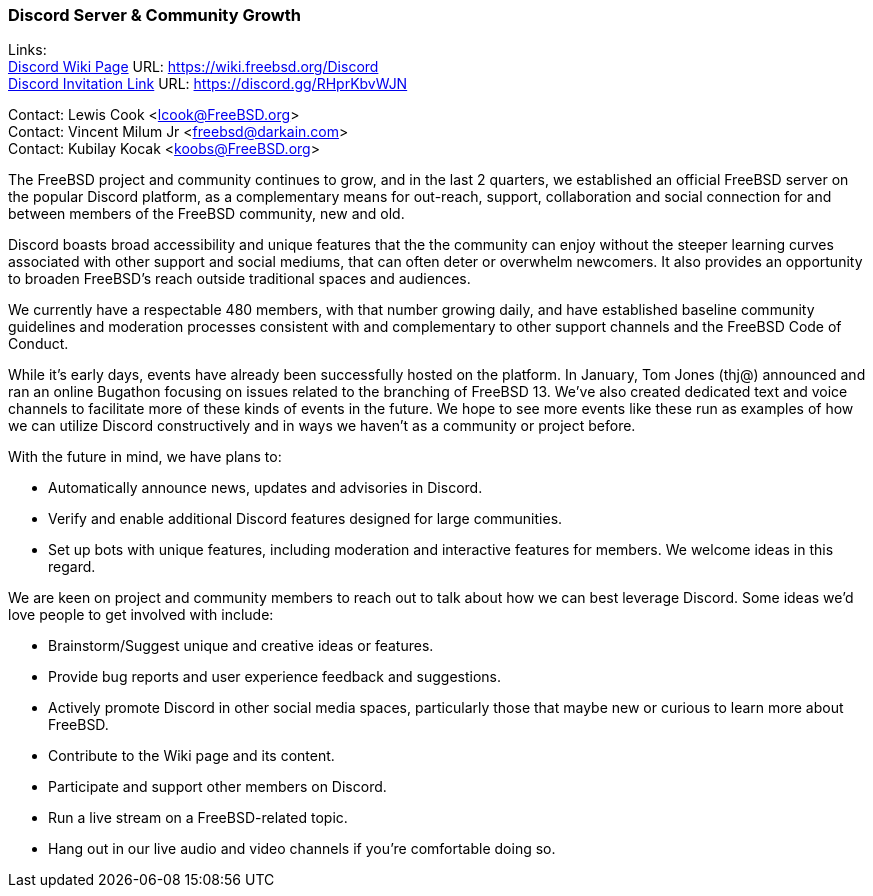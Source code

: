 === Discord Server & Community Growth

Links: +
link:https://wiki.freebsd.org/Discord[Discord Wiki Page] URL: link:https://wiki.freebsd.org/Discord[https://wiki.freebsd.org/Discord] +
link:https://discord.gg/RHprKbvWJN[Discord Invitation Link] URL: link:https://discord.gg/RHprKbvWJN[https://discord.gg/RHprKbvWJN]

Contact: Lewis Cook <lcook@FreeBSD.org> +
Contact: Vincent Milum Jr <freebsd@darkain.com> +
Contact: Kubilay Kocak <koobs@FreeBSD.org>

The FreeBSD project and community continues to grow, and in the last 2 quarters, we established an official FreeBSD server on the popular Discord platform, as a complementary means for out-reach, support, collaboration and social connection for and between members of the FreeBSD community, new and old.

Discord boasts broad accessibility and unique features that the the community can enjoy without the steeper learning curves associated with other support and social mediums, that can often deter or overwhelm newcomers.
It also provides an opportunity to broaden FreeBSD's reach outside traditional spaces and audiences.

We currently have a respectable 480 members, with that number growing daily, and have established baseline community guidelines and moderation processes consistent with and complementary to other support channels and the FreeBSD Code of Conduct.

While it's early days, events have already been successfully hosted on the platform.
In January, Tom Jones (thj@) announced and ran an online Bugathon focusing on issues related to the branching of FreeBSD 13.
We've also created dedicated text and voice channels to facilitate more of these kinds of events in the future.
We hope to see more events like these run as examples of how we can utilize Discord constructively and in ways we haven't as a community or project before.

With the future in mind, we have plans to:

* Automatically announce news, updates and advisories in Discord.
* Verify and enable additional Discord features designed for large communities.
* Set up bots with unique features, including moderation and interactive features for members. We welcome ideas in this regard.

We are keen on project and community members to reach out to talk about how we can best leverage Discord.
Some ideas we'd love people to get involved with include:

* Brainstorm/Suggest unique and creative ideas or features.
* Provide bug reports and user experience feedback and suggestions.
* Actively promote Discord in other social media spaces, particularly those that maybe new or curious to learn more about FreeBSD.
* Contribute to the Wiki page and its content.
* Participate and support other members on Discord.
* Run a live stream on a FreeBSD-related topic.
* Hang out in our live audio and video channels if you're comfortable doing so.
